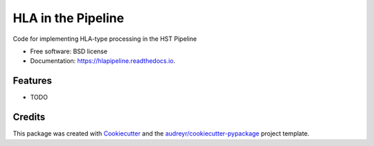 ===================
HLA in the Pipeline
===================


.. image:: https://img.shields.io/pypi/v/hlapipeline.svg
        :target: https://pypi.python.org/pypi/hlapipeline

.. image:: https://img.shields.io/travis/stsci-hack/hlapipeline.svg
        :target: https://travis-ci.org/stsci-hack/hlapipeline

.. image:: https://readthedocs.org/projects/hlapipeline/badge/?version=latest
        :target: https://hlapipeline.readthedocs.io/en/latest/?badge=latest
        :alt: Documentation Status




Code for implementing HLA-type processing in the HST Pipeline


* Free software: BSD license
* Documentation: https://hlapipeline.readthedocs.io.


Features
--------

* TODO

Credits
-------

This package was created with Cookiecutter_ and the `audreyr/cookiecutter-pypackage`_ project template.

.. _Cookiecutter: https://github.com/audreyr/cookiecutter
.. _`audreyr/cookiecutter-pypackage`: https://github.com/audreyr/cookiecutter-pypackage
